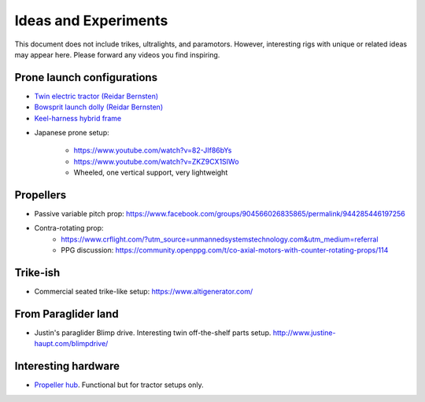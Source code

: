 ************************************************
Ideas and Experiments
************************************************

This document does not include trikes, ultralights, and paramotors. However, interesting rigs with unique or related ideas may appear here. Please forward any videos you find inspiring. 

Prone launch configurations
================================

* `Twin electric tractor (Reidar Bernsten) <https://www.youtube.com/watch?v=z-OrT9RGfFI>`_
* `Bowsprit launch dolly (Reidar Bernsten) <https://www.youtube.com/watch?v=VLn4_wpWyus>`_
* `Keel-harness hybrid frame <https://www.youtube.com/watch?v=UyrObtpiGWA&t=3s>`_

.. image:: images/bielfeldprone.png

* Japanese prone setup: 
  
   * https://www.youtube.com/watch?v=82-JIf86bYs
   * https://www.youtube.com/watch?v=ZKZ9CX1SIWo
   * Wheeled, one vertical support, very lightweight

.. image:: images/jprone.png

Propellers
================================

* Passive variable pitch prop: https://www.facebook.com/groups/904566026835865/permalink/944285446197256
* Contra-rotating prop: 
    * https://www.crflight.com/?utm_source=unmannedsystemstechnology.com&utm_medium=referral
    * PPG discussion: https://community.openppg.com/t/co-axial-motors-with-counter-rotating-props/114

Trike-ish
====================

* Commercial seated trike-like setup: https://www.altigenerator.com/

From Paraglider land
========================

* Justin's paraglider Blimp drive. Interesting twin off-the-shelf parts setup. http://www.justine-haupt.com/blimpdrive/

Interesting hardware
===========================

* `Propeller hub <https://www.f3aunlimited.com/airplane-accessories/falcon-82mm-carbon-fiber-spinner-with-cnc-cooling>`_. Functional but for tractor setups only. 
